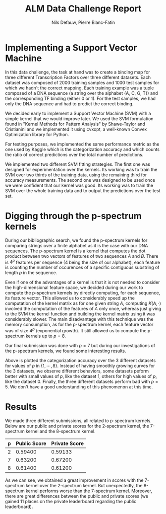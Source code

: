 #+LATEX_COMPILER: lualatex
#+LATEX_CLASS: article
#+LATEX_CLASS_OPTIONS: [11pt]
#+OPTIONS: toc:nil
#+LATEX_HEADER: \usepackage{svg}
#+LATEX_HEADER: \usepackage[margin=0.75in,bottom=1.25in]{geometry}

#+LATEX: \newcommand{\set}[2]{\{#1 \mid #2\}}
#+LATEX: \newcommand{\card}[1]{\lvert#1\rvert}
#+LATEX: \newcommand{\Prob}[1]{\mathbb{P}(#1)}
#+LATEX: \newcommand{\Exp}[1]{\mathbb{E}[#1]}

#+TITLE: ALM Data Challenge Report
#+AUTHOR: Nils Defauw, Pierre Blanc-Fatin

* Implementing a Support Vector Machine
  In this data challenge, the task at hand was to create a binding map for three different Transcription Factors over three different datasets. Each dataset was composed of 2000 training samples and 
  1000 test samples for which we hadn't the correct mapping. Each training example was a tuple composed of a DNA sequence (a string over the alphabet {A, C, G, T}) and the corresponding TF binding (either 0 or 1).
  For the test samples, we had only the DNA sequence and had to predict the correct binding.

  We decided early to implement a Support Vector Machine (SVM) with a simple kernel that we would improve later.
  We used the SVM formulation found in "Kernel Methods for Pattern Analysis" by Shawe-Taylor and Cristianini and we implemented it using cvxopt, a well-known Convex Optimization library for Python.
  
  For testing purposes, we implemented the same performance metric as the one used by Kaggle which is the
  categorization accuracy and which counts the ratio of correct predictions over the total number of predictions.

  We implemented two different SVM fitting strategies. The first one was designed for experimentation
  over the kernels. Its working was to train the SVM over two thirds of the training data, using the remaining
  third for accuracy measurements.
  The second one was designed to be used once we were confident that our kernel was good. Its working
  was to train the SVM over the whole training data and to output the predictions over the test set.
* Digging through the p-spectrum kernels
  During our bibliographic search, we found the p-spectrum kernels for comparing strings over a finite
  alphabet as it is the case with our DNA sequences.
  The p-spectrum kernel is a kernel that computes the dot product between two vectors of features of two sequences $A$ and $B$.
  There is $4^p$ features per sequence ($4$ being the size of our alphabet), each feature is counting
  the number of occurences of a specific contiguous substring of length $p$ in the sequence.
  
  Even if one of the advantages of a kernel is that it is not needed to consider the high-dimensional feature space,
  we decided during our work to compute the p-spectrum kernels by directly computing, for each sequence,
  its feature vector. This allowed us to considerably speed up the computation of the kernel matrix
  as for one given string $A$, computing $K(A,\cdot)$ involved the computation of the features of $A$
  only once, whereas just giving to the SVM the kernel function and building the kernel matrix using it
  was considerably slower. The main disadvantage with this technique was the memory consumption, as
  for the p-spectrum kernel, each feature vector was of size $4^p$ (exponential growth).
  It still allowed us to compute the p-spectrum kernels up to $p = 8$.

  Our final submission was done with $p = 7$ but during our investigations of the p-spectrum kernels,
  we found some interesting results.

  #+BEGIN_SRC python :results file :exports results
  import numpy as np
  import matplotlib.pyplot as plt
  x = np.arange(1,9)
  ds0 = np.array([0.52,0.53,0.57,0.61,0.59,0.65,0.65,0.66])
  ds1 = np.array([0.52,0.62,0.62,0.64,0.58,0.60,0.63,0.63])
  ds2 = np.array([0.50,0.57,0.59,0.59,0.56,0.63,0.63,0.66])
  plt.plot(x,ds0, label='Dataset 0')
  plt.plot(x,ds1, label='Dataset 1')
  plt.plot(x,ds2, label='Dataset 2')
  plt.xlabel('p')
  plt.ylabel('Categorization accuracy')
  plt.legend()
  plt.savefig('performances.svg')
  return 'performances.svg'
  #+END_SRC

  #+RESULTS:
  [[file:performances.svg]]

  Above is plotted the categorization accuracy over the 3 different datasets for values of $p$ in $\{1, \cdots, 8\}$.
  Instead of having smoothly growing curves for the 3 datasets, we observe different behaviors,
  some datasets peform better with small values of $p$, like the dataset 1, others for high values of $p$, like the dataset 0.
  Finally, the three different datasets perform bad with $p = 5$. We don't have a good understanding of this phenomenon at this time.
* Results
  We made three different submissions, all related to p-spectrum kernels.
  Below are our public and private scores for the 2-spectrum kernel, the 7-spectrum kernel and the 8-spectrum kernel.
  | p | Public Score | Private Score |
  |---+--------------+---------------|
  | 2 |      0.59400 |       0.59133 |
  | 7 |      0.63200 |       0.67200 |
  | 8 |      0.61400 |       0.61200 |

  As we can see, we obtained a great improvement in scores with the 7-spectrum kernel over the 2-spectrum kernel.
  But unexpectedly, the 8-spectrum kernel performs worse than the 7-spectrum kernel.
  Moreover, there are great differences between the public and private scores (we gained 11 places on the private leaderboard regarding the public leaderboard).
